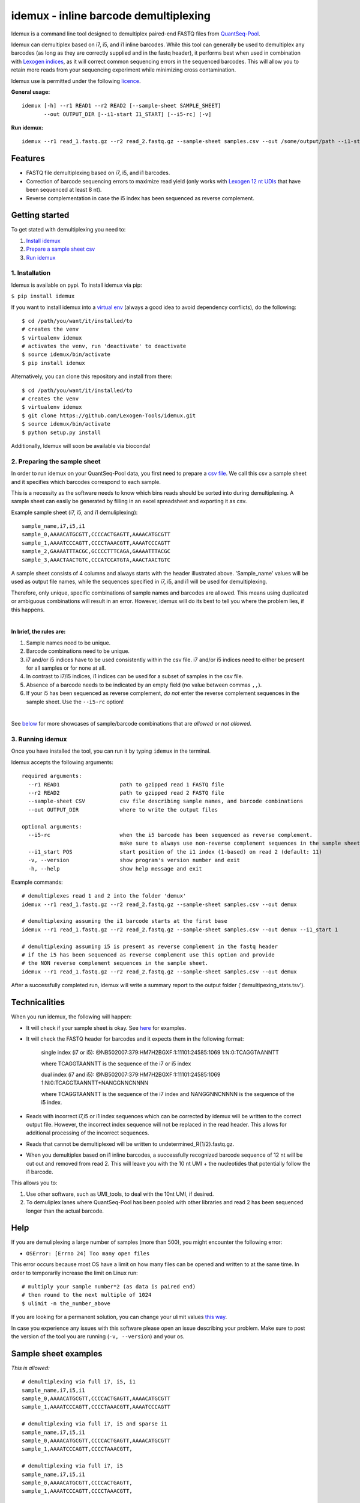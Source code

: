 ======================================
idemux - inline barcode demultiplexing
======================================
.. image:: https://badge.fury.io/py/idemux.svg
   :target: https://badge.fury.io/py/idemux
   :alt: Latest Version

.. image:: https://travis-ci.org/lexogen-tools/idemux.svg?branch=master
   :target: https://travis-ci.org/lexogen-tools/idemux

.. image:: https://coveralls.io/repos/github/Lexogen-Tools/idemux/badge.svg?branch=master&service=github
   :target: https://coveralls.io/github/Lexogen-Tools/idemux?branch=master


Idemux is a command line tool designed to demultiplex paired-end FASTQ files from
`QuantSeq-Pool <https://www.lexogen.com/quantseq-pool-sample-barcoded-3mrna-sequencing/>`_.

Idemux can demultiplex based on i7, i5, and i1 inline barcodes. While this tool
can generally be used to demultiplex any barcodes (as long as they are correctly supplied
and in the fastq header), it performs best when used in combination with
`Lexogen indices <https://www.lexogen.com/indexing/12nt-dual-indexing-kits/>`_, as it
will correct common sequencing errors in the sequenced barcodes. This will allow you
to retain more reads from your sequencing experiment while minimizing cross contamination.


Idemux use is permitted under the following `licence <LICENCE>`_.

**General usage:**
::

    idemux [-h] --r1 READ1 --r2 READ2 [--sample-sheet SAMPLE_SHEET]
           --out OUTPUT_DIR [--i1-start I1_START] [--i5-rc] [-v]


**Run idemux:**
::

    idemux --r1 read_1.fastq.gz --r2 read_2.fastq.gz --sample-sheet samples.csv --out /some/output/path --i1-start pos_in_read_2

Features
--------

* FASTQ file demultiplexing based on i7, i5, and i1 barcodes.
* Correction of barcode sequencing errors to maximize read yield (only works
  with `Lexogen 12 nt UDIs <https://www.lexogen.com/indexing/12nt-dual-indexing-kits/>`_
  that have been sequenced at least 8 nt).
* Reverse complementation in case the i5 index has been sequenced as reverse complement.


Getting started
---------------
To get stated with demultiplexing you need to:

1. `Install idemux <1. Installation_>`_
2. `Prepare a sample sheet csv <2. Preparing the sample sheet_>`_
3. `Run idemux <3. Running idemux_>`_

1. Installation
===============

Idemux is available on pypi. To install idemux via pip:

``$ pip install idemux``

If you want to install idemux into a `virtual env <https://virtualenv.pypa.io/en/latest/>`_
(always a good idea to avoid dependency conflicts), do the following:
::

    $ cd /path/you/want/it/installed/to
    # creates the venv
    $ virtualenv idemux
    # activates the venv, run 'deactivate' to deactivate
    $ source idemux/bin/activate
    $ pip install idemux


Alternatively, you can clone this repository and install from there:
::

    $ cd /path/you/want/it/installed/to
    # creates the venv
    $ virtualenv idemux
    $ git clone https://github.com/Lexogen-Tools/idemux.git
    $ source idemux/bin/activate
    $ python setup.py install

Additionally, Idemux will soon be available via bioconda!


2. Preparing the sample sheet
=============================
In order to run idemux on your QuantSeq-Pool data, you first need to prepare a `csv file
<https://en.wikipedia.org/wiki/Comma-separated_values>`_.
We call this csv a sample sheet and it specifies which barcodes correspond to each
sample.

This is a necessity as the software needs to know which bins reads should be
sorted into during demultiplexing. A sample sheet can easily be generated by filling in an
excel spreadsheet and exporting it as csv.


Example sample sheet (i7, i5, and i1 demuliplexing):
::

    sample_name,i7,i5,i1
    sample_0,AAAACATGCGTT,CCCCACTGAGTT,AAAACATGCGTT
    sample_1,AAAATCCCAGTT,CCCCTAAACGTT,AAAATCCCAGTT
    sample_2,GAAAATTTACGC,GCCCCTTTCAGA,GAAAATTTACGC
    sample_3,AAACTAACTGTC,CCCATCCATGTA,AAACTAACTGTC


A sample sheet consists of 4 columns and always starts with the header illustrated
above. 'Sample_name' values will be used as output file names, while the
sequences specified in i7, i5, and i1 will be used for demultiplexing.

Therefore, only unique, specific combinations of sample names and barcodes are
allowed. This means using duplicated or ambiguous combinations will result in an error.
However, idemux will do its best to tell you where the problem lies, if this happens.

|

**In brief, the rules are:**

1. Sample names need to be unique.
2. Barcode combinations need to be unique.
3. i7 and/or i5 indices have to be used consistently within the csv file. i7 and/or i5 indices need to either be present for all samples or for none at all.
4. In contrast to i7/i5 indices, i1 indices can be used for a subset of samples in the csv file.
5. Absence of a barcode needs to be indicated by an empty field (no value between
   commas ``,,``).
6. If your i5 has been sequenced as reverse complement, *do not* enter the reverse
   complement sequences in the sample sheet. Use the ``--i5-rc`` option!

|

See `below <Sample sheet examples_>`_ for more showcases of sample/barcode combinations that are *allowed* or
*not allowed*.


3. Running idemux
=================
Once you have installed the tool, you can run it by typing ``idemux`` in the terminal.

Idemux accepts the following arguments:
::

    required arguments:
      --r1 READ1                   path to gzipped read 1 FASTQ file
      --r2 READ2                   path to gzipped read 2 FASTQ file
      --sample-sheet CSV           csv file describing sample names, and barcode combinations
      --out OUTPUT_DIR             where to write the output files

    optional arguments:
      --i5-rc                      when the i5 barcode has been sequenced as reverse complement.
                                   make sure to always use non-reverse complement sequences in the sample sheet
      --i1_start POS               start position of the i1 index (1-based) on read 2 (default: 11)
      -v, --version                show program's version number and exit
      -h, --help                   show help message and exit


Example commands:
::

    # demultiplexes read 1 and 2 into the folder 'demux'
    idemux --r1 read_1.fastq.gz --r2 read_2.fastq.gz --sample-sheet samples.csv --out demux

    # demultiplexing assuming the i1 barcode starts at the first base
    idemux --r1 read_1.fastq.gz --r2 read_2.fastq.gz --sample-sheet samples.csv --out demux --i1_start 1

    # demultiplexing assuming i5 is present as reverse complement in the fastq header
    # if the i5 has been sequenced as reverse complement use this option and provide
    # the NON reverse complement sequences in the sample sheet.
    idemux --r1 read_1.fastq.gz --r2 read_2.fastq.gz --sample-sheet samples.csv --out demux

After a successfully completed run, idemux will write a summary report to the output folder
('demultipexing_stats.tsv').

Technicalities
---------------

When you run idemux, the following will happen:

* It will check if your sample sheet is okay. See `here <Sample sheet examples_>`_ for examples.

* It will check the FASTQ header for barcodes and it expects them in the following format:

    single index (i7 or i5): @NB502007:379:HM7H2BGXF:1:11101:24585:1069 1:N:0:TCAGGTAANNTT
    
    where TCAGGTAANNTT is the sequence of the i7 or i5 index

    dual index (i7 and i5): @NB502007:379:HM7H2BGXF:1:11101:24585:1069 1:N:0:TCAGGTAANNTT+NANGGNNCNNNN
    
    where TCAGGTAANNTT is the sequence of the i7 index and NANGGNNCNNNN is the sequence of the i5 index.

* Reads with incorrect i7,i5 or i1 index sequences which can be corrected by idemux will be written to the
  correct output file. However, the incorrect index sequence will not be replaced in the read header. This
  allows for additional processing of the incorrect sequences.
* Reads that cannot be demultiplexed will be written to undetermined_R{1/2}.fastq.gz.

* When you demultiplex based on i1 inline barcodes, a successfully recognized barcode
  sequence of 12 nt will be cut out and removed from read 2. This will leave
  you with the 10 nt UMI + the nucleotides that potentially follow the i1 barcode.

This allows you to:

1. Use other software, such as UMI_tools, to deal with the 10nt UMI, if desired.
2. To demuliplex lanes where QuantSeq-Pool has been pooled with other libraries and read
   2 has been sequenced longer than the actual barcode.

Help
------
If you are demuliplexing a large number of samples (more than 500), you might encounter the
following error:

* ``OSError: [Errno 24] Too many open files``

This error occurs because most OS have a limit on how many files can be opened and
written to at the same time. In order to temporarily increase the limit on Linux run:
::

    # multiply your sample number*2 (as data is paired end)
    # then round to the next multiple of 1024
    $ ulimit -n the_number_above

If you are looking for a permanent solution, you can change your ulimit values
`this way <https://access.redhat.com/solutions/61334>`_.

In case you experience any issues with this software please open an issue describing your
problem. Make sure to post the version of the tool you are running (``-v, --version``)
and your os.

Sample sheet examples
---------------------
*This is allowed:*
::

    # demultiplexing via full i7, i5, i1
    sample_name,i7,i5,i1
    sample_0,AAAACATGCGTT,CCCCACTGAGTT,AAAACATGCGTT
    sample_1,AAAATCCCAGTT,CCCCTAAACGTT,AAAATCCCAGTT

    # demultiplexing via full i7, i5 and sparse i1
    sample_name,i7,i5,i1
    sample_0,AAAACATGCGTT,CCCCACTGAGTT,AAAACATGCGTT
    sample_1,AAAATCCCAGTT,CCCCTAAACGTT,

    # demultiplexing via full i7, i5
    sample_name,i7,i5,i1
    sample_0,AAAACATGCGTT,CCCCACTGAGTT,
    sample_1,AAAATCCCAGTT,CCCCTAAACGTT,

    # demultiplexing via full i7, no i5 and sparse i1
    sample_name,i7,i5,i1
    sample_0,AAAACATGCGTT,,AAAACATGCGTT
    sample_1,AAAATCCCAGTT,,

    # demultiplexing via full i7 only
    sample_name,i7,i5,i1
    sample_0,AAAACATGCGTT,,
    sample_1,AAAATCCCAGTT,,

    # demultiplexing via full i5 and i1
    sample_name,i7,i5,i1
    sample_0,,CCCCACTGAGTT,AAAACATGCGTT
    sample_1,,CCCCTAAACGTT,AAAATCCCAGTT

    # demultiplexing via full i5 and sparse i1
    sample_name,i7,i5,i1
    sample_0,,CCCCACTGAGTT,AAAACATGCGTT
    sample_1,,CCCCTAAACGTT,

    # demultiplexing via full i5
    sample_name,i7,i5,i1
    sample_0,,CCCCACTGAGTT,
    sample_1,,CCCCTAAACGTT,

    # demultiplexing via full i1
    sample_name,i7,i5,i1
    sample_0,,,AAAACATGCGTT
    sample_1,,,AAAATCCCAGTT

*This is not allowed:*
::

    # missing i1 column (or any other)
    sample_name,i7,i5,
    sample_0,AAAACATGCGTT,CCCCACTGAGTT
    sample_1,AAAATCCCAGTT,CCCCTAAACGTT

    # duplicated barcode combination
    sample_name,i7,i5,i1
    sample_0,AAAACATGCGTT,CCCCACTGAGTT,AAAACATGCGTT
    sample_1,AAAACATGCGTT,CCCCACTGAGTT,AAAACATGCGTT

    # duplicated sample names
    sample_name,i7,i5,i1
    sample_0,AAAACATGCGTT,CCCCACTGAGTT,AAAACATGCGTT
    sample_0,AAAATCCCAGTT,CCCCTAAACGTT,AAAATCCCAGTT

    # mixed, potentially ambiguous indexing (full i7 and sparse i5, i1)
    sample_name,i7,i5,i1
    sample_0,AAAACATGCGTT,CCCCACTGAGTT,AAAACATGCGTT
    sample_1,AAAATCCCAGTT,,AAAATCCCAGTT
    sample_2,GAAAATTTACGC,GCCCCTTTCAGA,GAAAATTTACGC
    sample_3,AAACTAACTGTC,,AAACTAACTGTC

    # mixed, potentially ambiguous indexing indexing (no i7, sparse i5 & i1)
    sample_name,i7,i5,i1
    sample_0,,CCCCACTGAGTT,
    sample_1,,,AAAATCCCAGTT

    # mixed, potentially ambiguous indexing indexing (sparse i7, full i5 & i1)
    sample_name,i7,i5,i1
    sample_0,,CCCCACTGAGTT,AAAACATGCGTT
    sample_1,AAAATCCCAGTT,CCCCTAAACGTT,AAAATCCCAGTT
    sample_2,,GCCCCTTTCAGA,GAAAATTTACGC
    sample_3,AAACTAACTGTC,CCCATCCATGTA,AAACTAACTGTC

    # missing comma separator
    sample_name,i7,i5,i1
    sample_0,AAAACATGCGTTCCCCACTGAGTT,AAAACATGCGTT

    # no barcodes
    sample_name,i7,i5,i1
    sample_0,,,

    # wrong column headers
    wrong_col_name,i7,i5,i1
    sample_0,AAAACATGCGTT,CCCCACTGAGTT,AAAACATGCGTT
